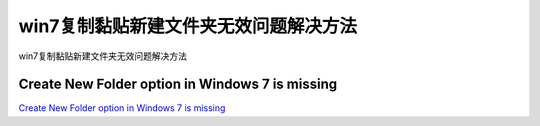 win7复制黏贴新建文件夹无效问题解决方法
===========================

win7复制黏贴新建文件夹无效问题解决方法


Create New Folder option in Windows 7 is missing
-----------------

`Create New Folder option in Windows 7 is missing`_


.. _Create New Folder option in Windows 7 is missing: https://www.reviversoft.com/blog/2014/02/create-new-folder-windows-7/


